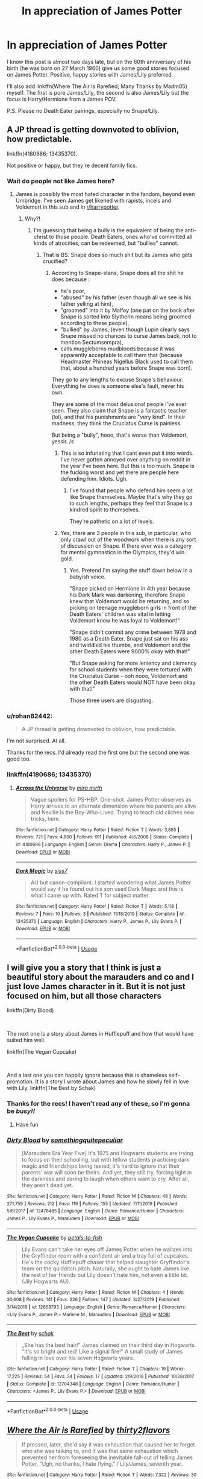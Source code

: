 #+TITLE: In appreciation of James Potter

* In appreciation of James Potter
:PROPERTIES:
:Author: rohan62442
:Score: 33
:DateUnix: 1585457067.0
:DateShort: 2020-Mar-29
:FlairText: Request
:END:
I know this post is almost two days late, but on the 60th anniversary of his birth (he was born on 27 March 1960) give us some good stories focused on James Potter. Positive, happy stories with James/Lily preferred.

I'll also add linkffn(Where The Air Is Rarefied; Many Thanks by Madm05) myself. The first is pure James/Lily, the second is also James/Lily but the focus is Harry/Hermione from a James POV.

P.S. Please no Death Eater pairings, especially no Snape/Lily.


** A JP thread is getting downvoted to oblivion, how predictable.

linkffn(4180686; 13435370).

Not positive or happy, but they're decent family fics.
:PROPERTIES:
:Author: avittamboy
:Score: 2
:DateUnix: 1585500050.0
:DateShort: 2020-Mar-29
:END:

*** Wait do people not like James here?
:PROPERTIES:
:Author: instanatick
:Score: 3
:DateUnix: 1587595996.0
:DateShort: 2020-Apr-23
:END:

**** James is possibly the most hated character in the fandom, beyond even Umbridge. I've seen James get likened with rapists, incels and Voldemort in this sub and in [[/r/harrypotter][r/harrypotter]].
:PROPERTIES:
:Author: avittamboy
:Score: 3
:DateUnix: 1587610688.0
:DateShort: 2020-Apr-23
:END:

***** Why?!
:PROPERTIES:
:Author: instanatick
:Score: 4
:DateUnix: 1587627761.0
:DateShort: 2020-Apr-23
:END:

****** I'm guessing that being a bully is the equivalent of being the anti-christ to those people. Death Eaters, ones who've committed all kinds of atrocities, can be redeemed, but "bullies" cannot.
:PROPERTIES:
:Author: avittamboy
:Score: 5
:DateUnix: 1587630297.0
:DateShort: 2020-Apr-23
:END:

******* That is BS. Snape does so much shit but its James who gets crucified?
:PROPERTIES:
:Author: instanatick
:Score: 5
:DateUnix: 1587630827.0
:DateShort: 2020-Apr-23
:END:

******** According to Snape-stans, Snape does all the shit he does because :

- he's poor,
- "abused" by his father (even though all we see is his father yelling at him),
- "groomed" into it by Malfoy (one pat on the back after Snape is sorted into Slytherin means being groomed according to these people),
- "bullied" by James, (even though Lupin clearly says Snape missed no chances to curse James back, not to mention Sectumsempra),
- calls muggleborns mudbloods because it was apparently acceptable to call them that (because Headmaster Phineas Nigellus Black used to call them that, about a hundred years before Snape was born).

They go to any lengths to excuse Snape's behaviour. Everything he does is someone else's fault, never his own.

They are some of the most delusional people I've ever seen. They also claim that Snape is a fantastic teacher (lol), and that his punishments are "very kind". In their madness, they think the Cruciatus Curse is painless.

But being a "bully", hooo, that's worse than Voldemort, yessir. /s
:PROPERTIES:
:Author: avittamboy
:Score: 4
:DateUnix: 1587632081.0
:DateShort: 2020-Apr-23
:END:

********* This is so infuriating that I cant even put it into words. I've never gotten annoyed over anything on reddit in the year I've been here. But this is too much. Snape is the fucking worst and yet there are people here defending him. Idiots. Ugh.
:PROPERTIES:
:Author: instanatick
:Score: 5
:DateUnix: 1587636656.0
:DateShort: 2020-Apr-23
:END:

********** I've found that people who defend him seem a lot like Snape themselves. Maybe that's why they go to such lengths, perhaps they feel that Snape is a kindred spirit to themselves.

They're pathetic on a lot of levels.
:PROPERTIES:
:Author: avittamboy
:Score: 3
:DateUnix: 1587637566.0
:DateShort: 2020-Apr-23
:END:


********* Yes, there are 3 people in this sub, in particular, who only crawl out of the woodwork when there is any sort of discussion on Snape. If there ever was a category for mental gymnastics in the Olympics, they'd win gold.
:PROPERTIES:
:Author: rohan62442
:Score: 3
:DateUnix: 1588066269.0
:DateShort: 2020-Apr-28
:END:

********** Yes. Pretend I'm saying the stuff down below in a babyish voice.

"Snape picked on Hermione in 4th year because his Dark Mark was darkening, therefore Snape knew that Voldemort would be returning, and so picking on teenage muggleborn girls in front of the Death Eaters' children was vital in letting Voldemort know he was loyal to Voldemort!"

"Snape didn't commit any crime between 1978 and 1980 as a Death Eater. Snape just sat on his ass and twiddled his thumbs, and Voldemort and the other Death Eaters were 9000% okay with that!"

"But Snape asking for more leniency and clemency for school students when they were tortured with the Cruciatus Curse - ooh nooo, Voldemort and the other Death Eaters would NOT have been okay with that!"

Those three users are disgusting.
:PROPERTIES:
:Author: avittamboy
:Score: 2
:DateUnix: 1588069092.0
:DateShort: 2020-Apr-28
:END:


*** u/rohan62442:
#+begin_quote
  A JP thread is getting downvoted to oblivion, how predictable.
#+end_quote

I'm not surprised. At all.

Thanks for the recs. I'd already read the first one but the second one was good too.
:PROPERTIES:
:Author: rohan62442
:Score: 1
:DateUnix: 1585501277.0
:DateShort: 2020-Mar-29
:END:


*** linkffn(4180686; 13435370)
:PROPERTIES:
:Author: rohan62442
:Score: 1
:DateUnix: 1585501822.0
:DateShort: 2020-Mar-29
:END:

**** [[https://www.fanfiction.net/s/4180686/1/][*/Across the Universe/*]] by [[https://www.fanfiction.net/u/1541187/mira-mirth][/mira mirth/]]

#+begin_quote
  Vague spoilers for PS-HBP. One-shot. James Potter observes as Harry arrives to an alternate dimension where his parents are alive and Neville is the Boy-Who-Lived. Trying to teach old cliches new tricks, here.
#+end_quote

^{/Site/:} ^{fanfiction.net} ^{*|*} ^{/Category/:} ^{Harry} ^{Potter} ^{*|*} ^{/Rated/:} ^{Fiction} ^{T} ^{*|*} ^{/Words/:} ^{3,885} ^{*|*} ^{/Reviews/:} ^{721} ^{*|*} ^{/Favs/:} ^{4,800} ^{*|*} ^{/Follows/:} ^{911} ^{*|*} ^{/Published/:} ^{4/6/2008} ^{*|*} ^{/Status/:} ^{Complete} ^{*|*} ^{/id/:} ^{4180686} ^{*|*} ^{/Language/:} ^{English} ^{*|*} ^{/Genre/:} ^{Drama} ^{*|*} ^{/Characters/:} ^{Harry} ^{P.,} ^{James} ^{P.} ^{*|*} ^{/Download/:} ^{[[http://www.ff2ebook.com/old/ffn-bot/index.php?id=4180686&source=ff&filetype=epub][EPUB]]} ^{or} ^{[[http://www.ff2ebook.com/old/ffn-bot/index.php?id=4180686&source=ff&filetype=mobi][MOBI]]}

--------------

[[https://www.fanfiction.net/s/13435370/1/][*/Dark Magic/*]] by [[https://www.fanfiction.net/u/6397097/siss7][/siss7/]]

#+begin_quote
  AU but canon-compliant. I started wondering what James Potter would say if he found out his son used Dark Magic and this is what I came up with. Rated T for subject matter
#+end_quote

^{/Site/:} ^{fanfiction.net} ^{*|*} ^{/Category/:} ^{Harry} ^{Potter} ^{*|*} ^{/Rated/:} ^{Fiction} ^{T} ^{*|*} ^{/Words/:} ^{5,118} ^{*|*} ^{/Reviews/:} ^{7} ^{*|*} ^{/Favs/:} ^{10} ^{*|*} ^{/Follows/:} ^{3} ^{*|*} ^{/Published/:} ^{11/18/2019} ^{*|*} ^{/Status/:} ^{Complete} ^{*|*} ^{/id/:} ^{13435370} ^{*|*} ^{/Language/:} ^{English} ^{*|*} ^{/Characters/:} ^{Harry} ^{P.,} ^{James} ^{P.,} ^{Lily} ^{Evans} ^{P.} ^{*|*} ^{/Download/:} ^{[[http://www.ff2ebook.com/old/ffn-bot/index.php?id=13435370&source=ff&filetype=epub][EPUB]]} ^{or} ^{[[http://www.ff2ebook.com/old/ffn-bot/index.php?id=13435370&source=ff&filetype=mobi][MOBI]]}

--------------

*FanfictionBot*^{2.0.0-beta} | [[https://github.com/tusing/reddit-ffn-bot/wiki/Usage][Usage]]
:PROPERTIES:
:Author: FanfictionBot
:Score: 1
:DateUnix: 1585501833.0
:DateShort: 2020-Mar-29
:END:


** I will give you a story that I think is just a beautiful story about the marauders and co and I just love James character in it. But it is not just focused on him, but all those characters

linkffn(Dirty Blood)

​

The next one is a story about James in Hufflepuff and how that would have suited him well.

linkffn(The Vegan Cupcake)

​

And a last one you can happily ignore because this is shameless self-promotion. It is a story I wrote about James and how he slowly fell in love with Lily. linkffn(The Best by Schak)
:PROPERTIES:
:Author: Schak_Raven
:Score: 3
:DateUnix: 1585507125.0
:DateShort: 2020-Mar-29
:END:

*** Thanks for the recs! I haven't read any of these, so I'm gonna be /busy!!/
:PROPERTIES:
:Author: rohan62442
:Score: 4
:DateUnix: 1585509645.0
:DateShort: 2020-Mar-29
:END:

**** Have fun
:PROPERTIES:
:Author: Schak_Raven
:Score: 2
:DateUnix: 1585511435.0
:DateShort: 2020-Mar-30
:END:


*** [[https://www.fanfiction.net/s/12478485/1/][*/Dirty Blood/*]] by [[https://www.fanfiction.net/u/4682039/somethingquitepeculiar][/somethingquitepeculiar/]]

#+begin_quote
  [Marauders Era Year Five] It's 1975 and Hogwarts students are trying to focus on their schooling, but with fellow students practicing dark magic and friendships being tested, it's hard to ignore that their parents' war will soon be theirs. And yet, they still try, forcing light in the darkness and daring to laugh when others want to cry. After all, they aren't dead yet.
#+end_quote

^{/Site/:} ^{fanfiction.net} ^{*|*} ^{/Category/:} ^{Harry} ^{Potter} ^{*|*} ^{/Rated/:} ^{Fiction} ^{M} ^{*|*} ^{/Chapters/:} ^{48} ^{*|*} ^{/Words/:} ^{271,759} ^{*|*} ^{/Reviews/:} ^{212} ^{*|*} ^{/Favs/:} ^{119} ^{*|*} ^{/Follows/:} ^{155} ^{*|*} ^{/Updated/:} ^{7/11/2019} ^{*|*} ^{/Published/:} ^{5/6/2017} ^{*|*} ^{/id/:} ^{12478485} ^{*|*} ^{/Language/:} ^{English} ^{*|*} ^{/Genre/:} ^{Romance/Humor} ^{*|*} ^{/Characters/:} ^{James} ^{P.,} ^{Lily} ^{Evans} ^{P.,} ^{Marauders} ^{*|*} ^{/Download/:} ^{[[http://www.ff2ebook.com/old/ffn-bot/index.php?id=12478485&source=ff&filetype=epub][EPUB]]} ^{or} ^{[[http://www.ff2ebook.com/old/ffn-bot/index.php?id=12478485&source=ff&filetype=mobi][MOBI]]}

--------------

[[https://www.fanfiction.net/s/12868793/1/][*/The Vegan Cupcake/*]] by [[https://www.fanfiction.net/u/3759501/petals-to-fish][/petals-to-fish/]]

#+begin_quote
  Lily Evans can't take her eyes off James Potter when he waltzes into the Gryffindor room with a confident air and a tray full of cupcakes. He's the cocky Hufflepuff chaser that helped slaughter Gryffindor's team on the quidditch pitch. Naturally, she ought to hate James like the rest of her friends but Lily doesn't hate him, not even a little bit. (Jily Hogwarts AU).
#+end_quote

^{/Site/:} ^{fanfiction.net} ^{*|*} ^{/Category/:} ^{Harry} ^{Potter} ^{*|*} ^{/Rated/:} ^{Fiction} ^{M} ^{*|*} ^{/Chapters/:} ^{4} ^{*|*} ^{/Words/:} ^{30,608} ^{*|*} ^{/Reviews/:} ^{141} ^{*|*} ^{/Favs/:} ^{226} ^{*|*} ^{/Follows/:} ^{147} ^{*|*} ^{/Updated/:} ^{3/27/2019} ^{*|*} ^{/Published/:} ^{3/14/2018} ^{*|*} ^{/id/:} ^{12868793} ^{*|*} ^{/Language/:} ^{English} ^{*|*} ^{/Genre/:} ^{Romance/Humor} ^{*|*} ^{/Characters/:} ^{<Lily} ^{Evans} ^{P.,} ^{James} ^{P.>} ^{Marlene} ^{M.,} ^{Marauders} ^{*|*} ^{/Download/:} ^{[[http://www.ff2ebook.com/old/ffn-bot/index.php?id=12868793&source=ff&filetype=epub][EPUB]]} ^{or} ^{[[http://www.ff2ebook.com/old/ffn-bot/index.php?id=12868793&source=ff&filetype=mobi][MOBI]]}

--------------

[[https://www.fanfiction.net/s/12704348/1/][*/The Best/*]] by [[https://www.fanfiction.net/u/1560902/schak][/schak/]]

#+begin_quote
  „She has the best hair!" James claimed on their third day in Hogwarts. "It's so bright and red! Like a signal fire!" A small study of James falling in love over his seven Hogwarts years.
#+end_quote

^{/Site/:} ^{fanfiction.net} ^{*|*} ^{/Category/:} ^{Harry} ^{Potter} ^{*|*} ^{/Rated/:} ^{Fiction} ^{T} ^{*|*} ^{/Chapters/:} ^{19} ^{*|*} ^{/Words/:} ^{17,225} ^{*|*} ^{/Reviews/:} ^{54} ^{*|*} ^{/Favs/:} ^{34} ^{*|*} ^{/Follows/:} ^{17} ^{*|*} ^{/Updated/:} ^{2/9/2018} ^{*|*} ^{/Published/:} ^{10/28/2017} ^{*|*} ^{/Status/:} ^{Complete} ^{*|*} ^{/id/:} ^{12704348} ^{*|*} ^{/Language/:} ^{English} ^{*|*} ^{/Genre/:} ^{Romance/Humor} ^{*|*} ^{/Characters/:} ^{<James} ^{P.,} ^{Lily} ^{Evans} ^{P.>} ^{*|*} ^{/Download/:} ^{[[http://www.ff2ebook.com/old/ffn-bot/index.php?id=12704348&source=ff&filetype=epub][EPUB]]} ^{or} ^{[[http://www.ff2ebook.com/old/ffn-bot/index.php?id=12704348&source=ff&filetype=mobi][MOBI]]}

--------------

*FanfictionBot*^{2.0.0-beta} | [[https://github.com/tusing/reddit-ffn-bot/wiki/Usage][Usage]]
:PROPERTIES:
:Author: FanfictionBot
:Score: 1
:DateUnix: 1585507183.0
:DateShort: 2020-Mar-29
:END:


** [[https://www.fanfiction.net/s/11530029/1/][*/Where the Air is Rarefied/*]] by [[https://www.fanfiction.net/u/61950/thirty2flavors][/thirty2flavors/]]

#+begin_quote
  If pressed, later, she'd say it was exhaustion that caused her to forget who she was talking to, and it was that same exhaustion which prevented her from foreseeing the inevitable fall-out of telling James Potter, "Ugh, no thanks, I hate flying." / Lily/James, seventh year.
#+end_quote

^{/Site/:} ^{fanfiction.net} ^{*|*} ^{/Category/:} ^{Harry} ^{Potter} ^{*|*} ^{/Rated/:} ^{Fiction} ^{T} ^{*|*} ^{/Words/:} ^{7,322} ^{*|*} ^{/Reviews/:} ^{30} ^{*|*} ^{/Favs/:} ^{180} ^{*|*} ^{/Follows/:} ^{20} ^{*|*} ^{/Published/:} ^{9/27/2015} ^{*|*} ^{/Status/:} ^{Complete} ^{*|*} ^{/id/:} ^{11530029} ^{*|*} ^{/Language/:} ^{English} ^{*|*} ^{/Genre/:} ^{Romance/Humor} ^{*|*} ^{/Characters/:} ^{James} ^{P.,} ^{Lily} ^{Evans} ^{P.} ^{*|*} ^{/Download/:} ^{[[http://www.ff2ebook.com/old/ffn-bot/index.php?id=11530029&source=ff&filetype=epub][EPUB]]} ^{or} ^{[[http://www.ff2ebook.com/old/ffn-bot/index.php?id=11530029&source=ff&filetype=mobi][MOBI]]}

--------------

[[https://www.fanfiction.net/s/4692717/1/][*/Many Thanks/*]] by [[https://www.fanfiction.net/u/873604/Madm05][/Madm05/]]

#+begin_quote
  James Potter would never forget the first time he met Hermione Granger. Nor would he forget just how much he owed her for all she had done for him, his family, his world, and his future. HHr, through the evolving eyes of James Potter. HHr/JPLE
#+end_quote

^{/Site/:} ^{fanfiction.net} ^{*|*} ^{/Category/:} ^{Harry} ^{Potter} ^{*|*} ^{/Rated/:} ^{Fiction} ^{T} ^{*|*} ^{/Chapters/:} ^{5} ^{*|*} ^{/Words/:} ^{25,101} ^{*|*} ^{/Reviews/:} ^{730} ^{*|*} ^{/Favs/:} ^{3,576} ^{*|*} ^{/Follows/:} ^{858} ^{*|*} ^{/Updated/:} ^{12/24/2009} ^{*|*} ^{/Published/:} ^{12/2/2008} ^{*|*} ^{/Status/:} ^{Complete} ^{*|*} ^{/id/:} ^{4692717} ^{*|*} ^{/Language/:} ^{English} ^{*|*} ^{/Genre/:} ^{Drama} ^{*|*} ^{/Characters/:} ^{Hermione} ^{G.,} ^{Harry} ^{P.} ^{*|*} ^{/Download/:} ^{[[http://www.ff2ebook.com/old/ffn-bot/index.php?id=4692717&source=ff&filetype=epub][EPUB]]} ^{or} ^{[[http://www.ff2ebook.com/old/ffn-bot/index.php?id=4692717&source=ff&filetype=mobi][MOBI]]}

--------------

*FanfictionBot*^{2.0.0-beta} | [[https://github.com/tusing/reddit-ffn-bot/wiki/Usage][Usage]]
:PROPERTIES:
:Author: FanfictionBot
:Score: 1
:DateUnix: 1585457077.0
:DateShort: 2020-Mar-29
:END:
